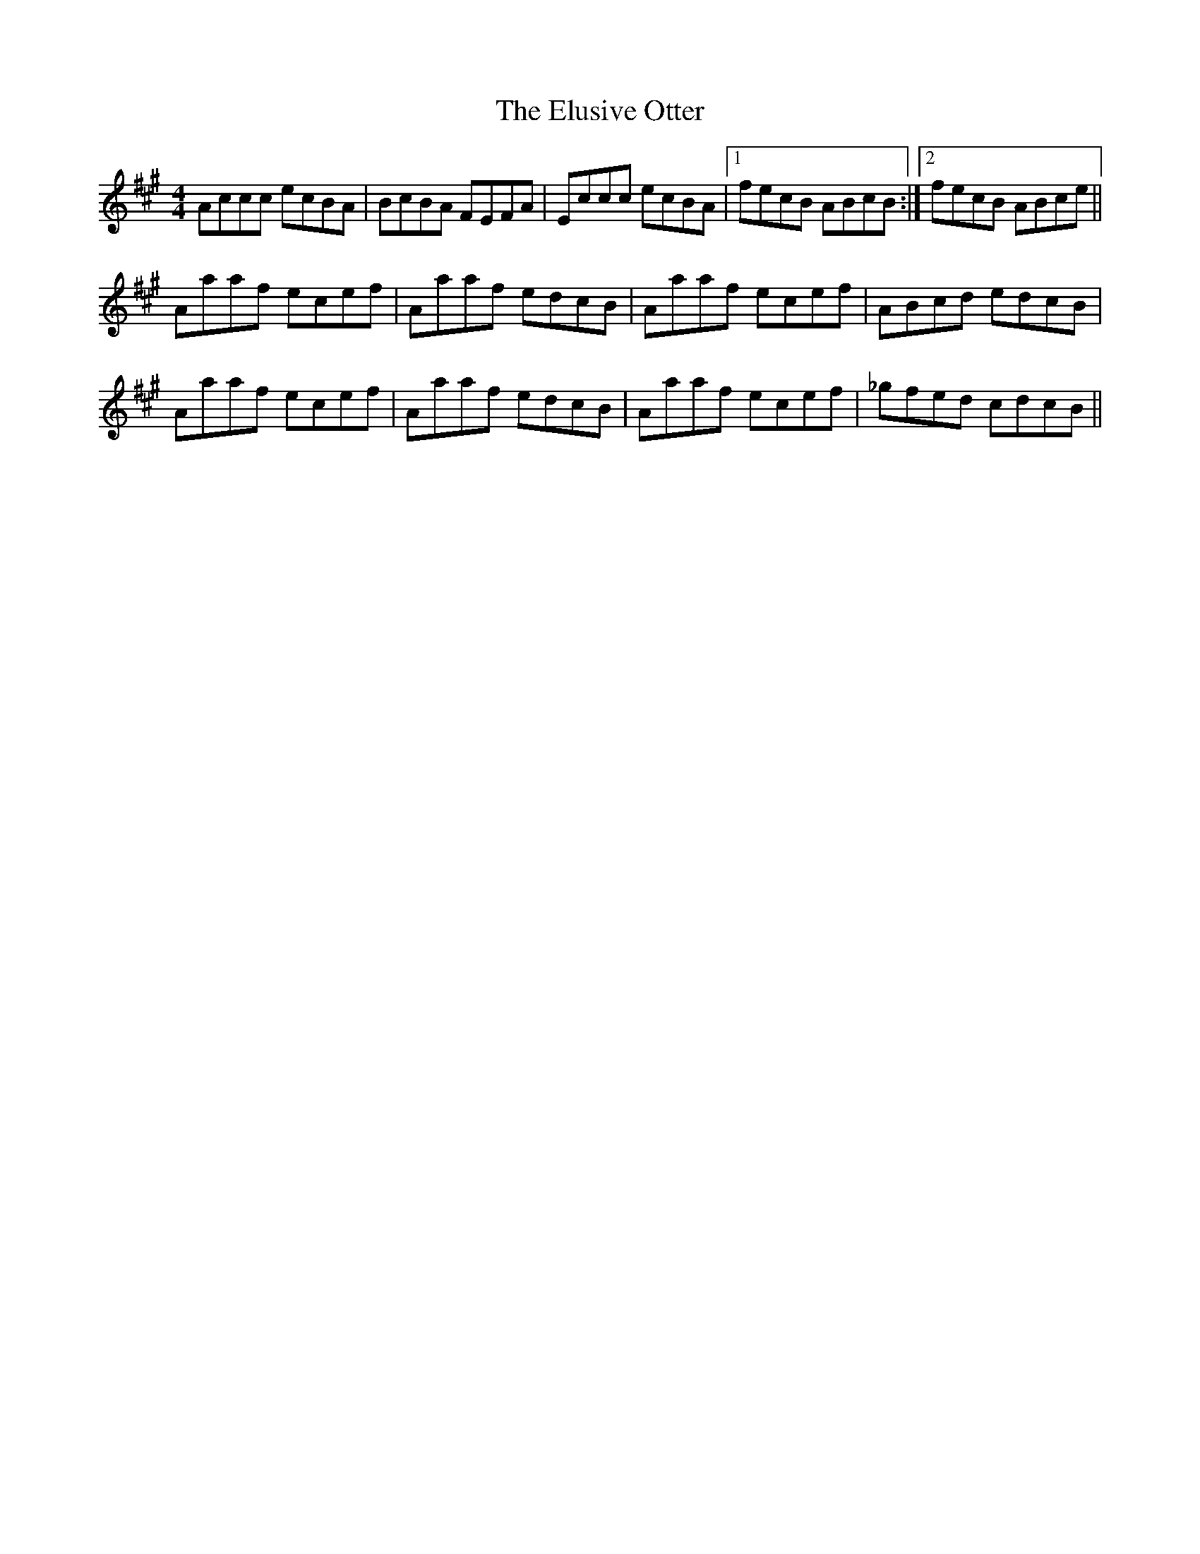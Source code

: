 X: 11845
T: Elusive Otter, The
R: reel
M: 4/4
K: Amajor
Accc ecBA|BcBA FEFA|Eccc ecBA|1 fecB ABcB:|2 fecB ABce||
Aaaf ecef|Aaaf edcB|Aaaf ecef|ABcd edcB|
Aaaf ecef|Aaaf edcB|Aaaf ecef|_gfed cdcB||

